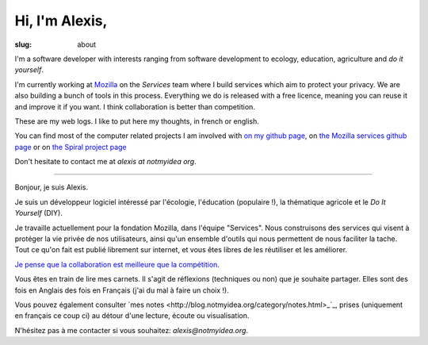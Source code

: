 Hi, I'm Alexis,
###############

:slug: about

I'm a software developer with interests ranging from software development to
ecology, education, agriculture and *do it yourself*.

I'm currently working at `Mozilla <http://mozilla.org>`_ on the *Services*
team where I build services which aim to protect your privacy. We are also
building a bunch of tools in this process. Everything we do is released with
a free licence, meaning you can reuse it and improve it if you want. I think
collaboration is better than competition.

These are my web logs. I like to put here my thoughts, in french or
english.

You can find most of the computer related projects I am involved with 
`on my github page <http://github.com/ametaireau>`_, on `the Mozilla services
github page <https://github.com/mozilla-services>`_ or on `the Spiral project
page <http://github.com/spiral-project/>`_ 

Don't hesitate to contact me at `alexis at notmyidea org`.

----

Bonjour, je suis Alexis.

Je suis un développeur logiciel intéressé par l'écologie, l'éducation
(populaire !), la thématique agricole et le *Do It Yourself* (DIY).

Je travaille actuellement pour la fondation Mozilla, dans l'équipe "Services".
Nous construisons des services qui visent à protéger la vie privée de nos
utilisateurs, ainsi qu'un ensemble d'outils qui nous permettent de nous
faciliter la tache. Tout ce qu'on fait est publié librement sur internet, et
vous êtes libres de les réutiliser et les améliorer.

`Je pense que la collaboration est meilleure que la compétition
<http://blog.notmyidea.org/quels-usages-pour-linformatique-fr.html>`_.

Vous êtes en train de lire mes carnets. Il s'agit de réflexions (techniques ou
non) que je souhaite partager. Elles sont des fois en Anglais des fois en
Français (j'ai du mal à faire un choix !).

Vous pouvez également consulter `mes notes
<http://blog.notmyidea.org/category/notes.html>_`_, prises
(uniquement en français ce coup ci) au détour d'une lecture, écoute ou
visualisation.

N'hésitez pas à me contacter si vous souhaitez: `alexis@notmyidea.org`.
